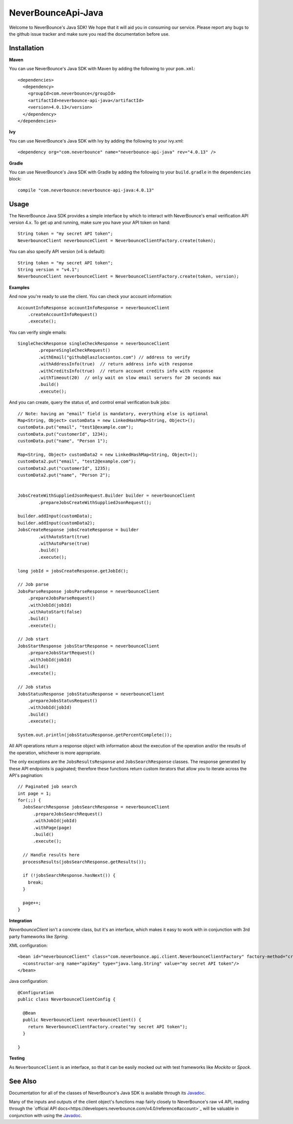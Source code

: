 *********************
NeverBounceApi-Java
*********************

.. image:: https://neverbounce-marketing.s3.amazonaws.com/neverbounce_color_600px.png
  :target: https://neverbounce.com
  :width: 600
  :align: center
  :alt: NeverBounce Logo

|travisci| |codeclimate|

Welcome to NeverBounce's Java SDK!  We hope that it will aid you in consuming
our service.  Please report any bugs to the github issue tracker and make sure
you read the documentation before use.

Installation
------------

**Maven**

You can use NeverBounce's Java SDK with Maven by adding the following to your ``pom.xml``::

  <dependencies>
    <dependency>
      <groupId>com.neverbounce</groupId>
      <artifactId>neverbounce-api-java</artifactId>
      <version>4.0.13</version>
    </dependency>
  </dependencies>

**Ivy**

You can use NeverBounce's Java SDK with Ivy by adding the following to your ivy.xml::

  <dependency org="com.neverbounce" name="neverbounce-api-java" rev="4.0.13" />

**Gradle**

You can use NeverBounce's Java SDK with Gradle by adding the following to your ``build.gradle`` in
the ``dependencies`` block::

  compile "com.neverbounce:neverbounce-api-java:4.0.13"

Usage
-----

The NeverBounce Java SDK provides a simple interface by which to interact
with NeverBounce's email verification API version 4.x. To get up and running, make sure
you have your API token on hand::

  String token = "my secret API token";
  NeverbounceClient neverbounceClient = NeverbounceClientFactory.create(token);

You can also specify API version (v4 is default)::

  String token = "my secret API token";
  String version = "v4.1";
  NeverbounceClient neverbounceClient = NeverbounceClientFactory.create(token, version);

**Examples**

And now you're ready to use the client.  You can check your account
information::

  AccountInfoResponse accountInfoResponse = neverbounceClient
      .createAccountInfoRequest()
      .execute();

You can verify single emails::

  SingleCheckResponse singleCheckResponse = neverbounceClient
          .prepareSingleCheckRequest()
          .withEmail("github@laszlocsontos.com") // address to verify
          .withAddressInfo(true)  // return address info with response
          .withCreditsInfo(true)  // return account credits info with response
          .withTimeout(20)  // only wait on slow email servers for 20 seconds max
          .build()
          .execute();

And you can create, query the status of, and control email verification bulk
jobs::

  // Note: having an "email" field is mandatory, everything else is optional
  Map<String, Object> customData = new LinkedHashMap<String, Object>();
  customData.put("email", "test1@example.com");
  customData.put("customerId", 1234);
  customData.put("name", "Person 1");

  Map<String, Object> customData2 = new LinkedHashMap<String, Object>();
  customData2.put("email", "test2@example.com");
  customData2.put("customerId", 1235);
  customData2.put("name", "Person 2");


  JobsCreateWithSuppliedJsonRequest.Builder builder = neverbounceClient
          .prepareJobsCreateWithSuppliedJsonRequest();

  builder.addInput(customData);
  builder.addInput(customData2);
  JobsCreateResponse jobsCreateResponse = builder
          .withAutoStart(true)
          .withAutoParse(true)
          .build()
          .execute();

  long jobId = jobsCreateResponse.getJobId();

  // Job parse
  JobsParseResponse jobsParseResponse = neverbounceClient
      .prepareJobsParseRequest()
      .withJobId(jobId)
      .withAutoStart(false)
      .build()
      .execute();

  // Job start
  JobsStartResponse jobsStartResponse = neverbounceClient
      .prepareJobsStartRequest()
      .withJobId(jobId)
      .build()
      .execute();

  // Job status
  JobsStatusResponse jobsStatusResponse = neverbounceClient
      .prepareJobsStatusRequest()
      .withJobId(jobId)
      .build()
      .execute();

  System.out.println(jobsStatusResponse.getPercentComplete());


All API operations return a response object with information about the execution of
the operation and/or the results of the operation, whichever is more appropriate.

The only exceptions are the ``JobsResultsResponse`` and ``JobsSearchResponse`` classes.
The response generated by these API endpoints is paginated; therefore these
functions return custom iterators that allow you to iterate across the API's
pagination::

  // Paginated job search
  int page = 1;
  for(;;) {
    JobsSearchResponse jobsSearchResponse = neverbounceClient
        .prepareJobsSearchRequest()
        .withJobId(jobId)
        .withPage(page)
        .build()
        .execute();

    // Handle results here
    processResults(jobsSearchResponse.getResults());

    if (!jobsSearchResponse.hasNext()) {
      break;
    }

    page++;
  }

**Integration**

`NeverbounceClient` isn't a concrete class, but it's an interface, which makes it easy to work with
in conjunction with 3rd party frameworks like *Spring*.

XML configuration::

  <bean id="neverbounceClient" class="com.neverbounce.api.client.NeverbounceClientFactory" factory-method="create">
    <constructor-arg name="apiKey" type="java.lang.String" value="my secret API token"/>
  </bean>

Java configuration::

  @Configuration
  public class NeverbounceClientConfig {

    @Bean
    public NeverbounceClient neverbounceClient() {
      return NeverbounceClientFactory.create("my secret API token");
    }

  }

**Testing**

As ``NeverbounceClient`` is an interface, so that it can be easily mocked out with test frameworks
like *Mockito* or *Spock*.

See Also
--------

Documentation for all of the classes of NeverBounce's Java SDK is available through its Javadoc_.

Many of the inputs and outputs of the client object's functions map fairly closely to NeverBounce's
raw v4 API, reading through the `official API docs<https://developers.neverbounce.com/v4.0/reference#account>`_
will be valuable in conjunction with using the Javadoc_.

.. |travisci| image:: https://travis-ci.org/NeverBounce/NeverBounceApi-Java.svg?branch=master
  :target: https://travis-ci.org/NeverBounce/NeverBounceApi-Java
  :alt: Build Status

.. |codeclimate| image:: https://codeclimate.com/github/NeverBounce/NeverBounceApi-Java/badges/gpa.svg
  :target: https://codeclimate.com/github/NeverBounce/NeverBounceApi-Java
  :alt: Code Climate

.. _Javadoc: http://neverbounce.github.io/NeverBounceApi-Java

